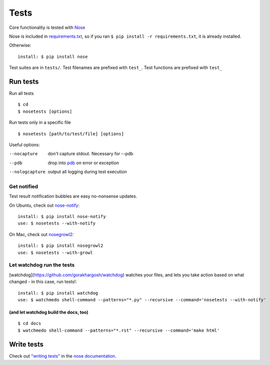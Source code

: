=====
Tests
=====

Core functionality is tested with
`Nose <https://nose.readthedocs.org/en/latest/>`__

Nose is included in `requirements.txt <https://pip.readthedocs.org/en/1.1/requirements.html>`__, so if you ran ``$ pip install -r requirements.txt``, it is already installed.

Otherwise::

	install: $ pip install nose

Test suites are in ``tests/``. Test filenames are prefixed
with ``test_``. Test functions are prefixed with ``test_``

Run tests
~~~~~~~~~

Run all tests ::

 $ cd
 $ nosetests [options]

Run tests only in a specific file ::

 $ nosetests [path/to/test/file] [options]

Useful options:

--nocapture
	don't capture stdout. Necessary for --pdb
--pdb
	drop into `pdb <https://docs.python.org/2/library/pdb.html>`__ on error or exception
--nologcapture
	output all logging during test execution

Get notified
""""""""""""

Test result notification bubbles are easy no-nonsense updates.

On Ubuntu, check out `nose-notify <https://github.com/passy/nose-notify>`__::

	install: $ pip install nose-notify
	use: $ nosetests --with-notify

On Mac, check out `nosegrowl2 <https://github.com/j4mie/nosegrowl2>`__::

	install: $ pip install nosegrowl2
	use: $ nosetests --with-growl

Let watchdog run the tests
""""""""""""""""""""""""""

[watchdog](https://github.com/gorakhargosh/watchdog) watches your files, and lets you take action based on what changed - in this case, run tests!::

	install: $ pip install watchdog
	use: $ watchmedo shell-command --patterns="*.py" --recursive --command='nosetests --with-notify'

(and let watchdog build the docs, too)
''''''''''''''''''''''''''''''''''''''
::

	$ cd docs
	$ watchmedo shell-command --patterns="*.rst" --recursive --command='make html'


Write tests
~~~~~~~~~~~

Check out `"writing tests" <https://nose.readthedocs.org/en/latest/writing_tests.html>`__ in the `nose documentation <https://nose.readthedocs.org/en/latest/>`__.

